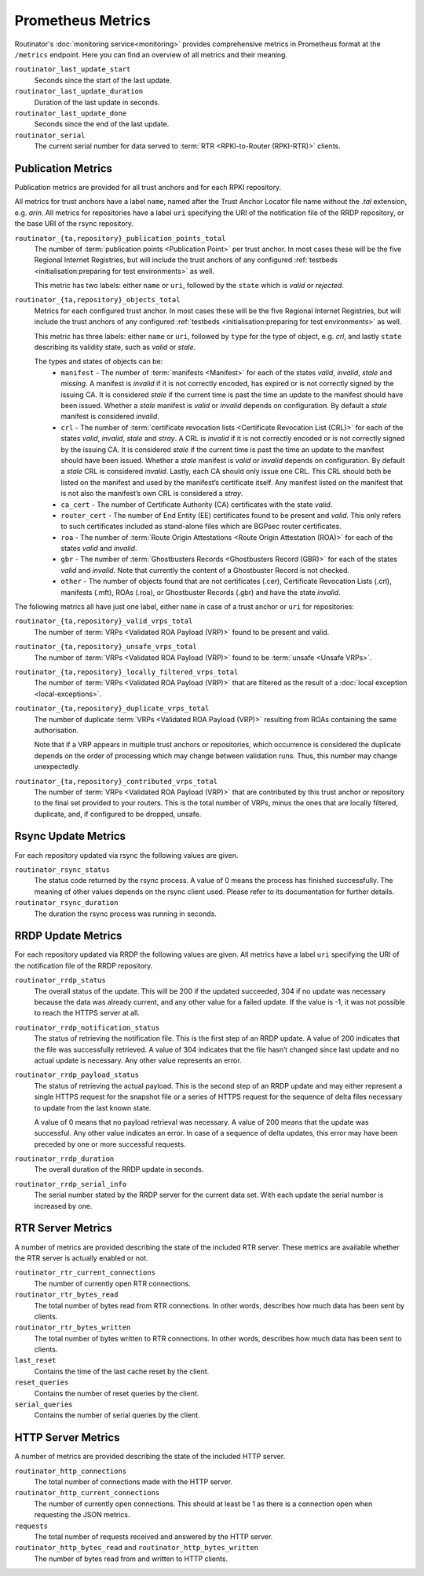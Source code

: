 Prometheus Metrics
==================

Routinator's :doc:`monitoring service<monitoring>` provides comprehensive
metrics in Prometheus format at the ``/metrics`` endpoint. Here you can
find an overview of all metrics and their meaning.

``routinator_last_update_start``
    Seconds since the start of the last update.
    
``routinator_last_update_duration``
    Duration of the last update in seconds.

``routinator_last_update_done``
    Seconds since the end of the last update.

``routinator_serial``
    The current serial number for data served to
    :term:`RTR <RPKI-to-Router (RPKI-RTR)>` clients.

Publication Metrics
"""""""""""""""""""

Publication metrics are provided for all trust anchors and for each RPKI
repository. 

All metrics for trust anchors have a label ``name``, named after the Trust
Anchor Locator file name without the *.tal* extension, e.g. *arin*. All metrics
for repositories have a label ``uri`` specifying the URI of the notification
file of the RRDP repository, or the base URI of the rsync repository.

``routinator_{ta,repository}_publication_points_total``
    The number of :term:`publication points <Publication Point>` per trust
    anchor. In most cases these will be the five Regional Internet Registries,
    but will include the trust anchors of any configured :ref:`testbeds
    <initialisation:preparing for test environments>` as well. 
    
    This metric has two labels: either ``name`` or ``uri``, followed by the
    ``state`` which is *valid* or *rejected*.

``routinator_{ta,repository}_objects_total``
    Metrics for each configured trust anchor. In most cases these will be the
    five Regional Internet Registries, but will include the trust anchors of any
    configured :ref:`testbeds <initialisation:preparing for test environments>`
    as well. 
    
    This metric has three labels: either ``name`` or ``uri``, followed by
    ``type`` for the type of object, e.g. *crl*, and lastly ``state`` describing
    its validity state, such as *valid* or *stale*.
    
    The types and states of objects can be:
      * ``manifest`` - The number of :term:`manifests <Manifest>` for each of 
        the states *valid*, *invalid*, *stale* and *missing*. A manifest is
        *invalid* if it is not correctly encoded, has expired or is not
        correctly signed by the issuing CA. It is considered *stale* if the
        current time is past the time an update to the manifest should have been
        issued. Whether a *stale* manifest is *valid* or *invalid* depends on
        configuration. By default a *stale* manifest is considered *invalid*.
      * ``crl`` - The number of :term:`certificate revocation lists <Certificate 
        Revocation List (CRL)>` for each of the states *valid*, *invalid*,
        *stale* and *stray*. A CRL is *invalid* if it is not correctly encoded
        or is not correctly signed by the issuing CA. It is considered *stale*
        if the current time is past the time an update to the manifest should
        have been issued. Whether a *stale* manifest is *valid* or *invalid*
        depends on configuration. By default a *stale* CRL is considered
        *invalid*. Lastly, each CA should only issue one CRL. This CRL should
        both be listed on the manifest and used by the manifest’s certificate
        itself. Any manifest listed on the manifest that is not also the
        manifest’s own CRL is considered a *stray*.
      * ``ca_cert`` - The number of Certificate Authority (CA) certificates with 
        the state *valid*.
      * ``router_cert`` - The number of End Entity (EE) certificates found to be
        present and *valid*. This only refers to such certificates included as 
        stand-alone files which are BGPsec router certificates.
      * ``roa`` - The number of :term:`Route Origin Attestations <Route Origin 
        Attestation (ROA)>` for each of the states *valid* and *invalid*.
      * ``gbr`` - The number of :term:`Ghostbusters Records <Ghostbusters Record
        (GBR)>` for each of the states *valid* and *invalid*. Note that
        currently the content of a Ghostbuster Record is not checked.
      * ``other`` - The number of objects found that are not certificates 
        (.cer), Certificate  Revocation Lists (.crl), manifests (.mft), ROAs
        (.roa), or Ghostbuster  Records (.gbr) and have the state *invalid*.

The following metrics all have just one label, either ``name`` in case of a 
trust anchor or ``uri`` for repositories:

``routinator_{ta,repository}_valid_vrps_total``
    The number of :term:`VRPs <Validated ROA Payload (VRP)>` found to be
    present and valid. 
    
``routinator_{ta,repository}_unsafe_vrps_total``
    The number of :term:`VRPs <Validated ROA Payload (VRP)>` found to be
    :term:`unsafe <Unsafe VRPs>`. 
    
``routinator_{ta,repository}_locally_filtered_vrps_total``
    The number of :term:`VRPs <Validated ROA Payload (VRP)>` that are filtered
    as the result of a :doc:`local exception <local-exceptions>`.

``routinator_{ta,repository}_duplicate_vrps_total``
    The number of duplicate :term:`VRPs <Validated ROA Payload (VRP)>`
    resulting from ROAs containing the same authorisation. 

    Note that if a VRP appears in multiple trust anchors or repositories,
    which occurrence is considered the duplicate depends on the order of
    processing which may change between validation runs. Thus, this number
    may change unexpectedly.

``routinator_{ta,repository}_contributed_vrps_total``
    The number of :term:`VRPs <Validated ROA Payload (VRP)>` that are
    contributed by this trust anchor or repository to the final set provided to
    your routers. This is the total number of VRPs, minus the ones that are
    locally filtered, duplicate, and, if configured to be dropped, unsafe.

Rsync Update Metrics
""""""""""""""""""""

For each repository updated via rsync the following values are given.

``routinator_rsync_status``
    The status code returned by the rsync process. A value of 0 means the
    process has finished successfully. The meaning of other values depends
    on the rsync client used. Please refer to its documentation for further
    details.

``routinator_rsync_duration``
    The duration the rsync process was running in seconds.

RRDP Update Metrics
"""""""""""""""""""

For each repository updated via RRDP the following values are given. All metrics 
have a label ``uri`` specifying the URI of the notification file of the RRDP 
repository.

``routinator_rrdp_status``
    The overall status of the update. This will be 200 if the updated
    succeeded, 304 if no update was necessary because the data was already
    current, and any other value for a failed update. If the value is -1,
    it was not possible to reach the HTTPS server at all.

``routinator_rrdp_notification_status``
    The status of retrieving the notification file. This is the first step
    of an RRDP update. A value of 200 indicates that the file was successfully
    retrieved. A value of 304 indicates that the file hasn’t changed since
    last update and no actual update is necessary. Any other value represents
    an error.

``routinator_rrdp_payload_status``
    The status of retrieving the actual payload. This is the second step
    of an RRDP update and may either represent a single HTTPS request for
    the snapshot file or a series of HTTPS request for the sequence of delta
    files necessary to update from the last known state.

    A value of 0 means that no payload retrieval was necessary. A value of
    200 means that the update was successful. Any other value indicates an
    error. In case of a sequence of delta updates, this error may have been
    preceded by one or more successful requests.

``routinator_rrdp_duration``
    The overall duration of the RRDP update in seconds.

``routinator_rrdp_serial_info``
    The serial number stated by the RRDP server for the current data set.
    With each update the serial number is increased by one.

RTR Server Metrics
""""""""""""""""""

A number of metrics are provided describing the state of the included RTR
server. These metrics are available whether the RTR server is actually
enabled or not.

``routinator_rtr_current_connections``
   The number of currently open RTR connections.

``routinator_rtr_bytes_read``
   The total number of bytes read from RTR connections. In other words,
   describes how much data has been sent by clients.

``routinator_rtr_bytes_written``
   The total number of bytes written to RTR connections. In other words,
   describes how much data has been sent to clients.

``last_reset`` 
   Contains the time of the last cache reset by the client.

``reset_queries`` 
   Contains the number of reset queries by the client.

``serial_queries`` 
   Contains the number of serial queries by the client.

HTTP Server Metrics
"""""""""""""""""""

A number of metrics are provided describing the state of the included HTTP
server.

``routinator_http_connections``
   The total number of connections made with the HTTP server.

``routinator_http_current_connections``
   The number of currently open connections. This should at least be 1 as
   there is a connection open when requesting the JSON metrics.

``requests``
   The total number of requests received and answered by the HTTP server.

``routinator_http_bytes_read`` and ``routinator_http_bytes_written``
   The number of bytes read from and written to HTTP clients.
